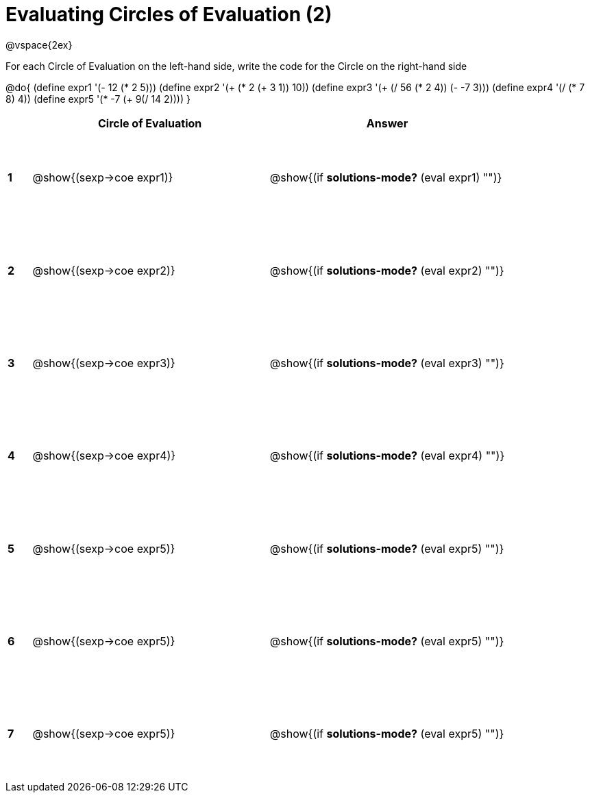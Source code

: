 =  Evaluating Circles of Evaluation (2)

++++
<style>
  td {height: 100pt;}
</style>
++++

@vspace{2ex}

For each Circle of Evaluation on the left-hand side, write the code for the Circle on the right-hand side

@do{
  (define expr1 '(- 12 (* 2 5)))
  (define expr2 '(+ (* 2 (+ 3 1)) 10))
  (define expr3 '(+ (/ 56 (* 2 4)) (- -7 3)))
  (define expr4 '(/ (* 7 8) 4))
  (define expr5 '(* -7 (+ 9(/ 14 2))))
}

[cols=".^1a,^.^10a,^.^10a",options="header",stripes="none"]
|===
|   | Circle of Evaluation        | Answer
|*1*| @show{(sexp->coe expr1)}    | @show{(if *solutions-mode?* (eval expr1) "")}
|*2*| @show{(sexp->coe expr2)}    | @show{(if *solutions-mode?* (eval expr2) "")}
|*3*| @show{(sexp->coe expr3)}    | @show{(if *solutions-mode?* (eval expr3) "")}
|*4*| @show{(sexp->coe expr4)}    | @show{(if *solutions-mode?* (eval expr4) "")}
|*5*| @show{(sexp->coe expr5)}    | @show{(if *solutions-mode?* (eval expr5) "")}
|*6*| @show{(sexp->coe expr5)}    | @show{(if *solutions-mode?* (eval expr5) "")}
|*7*| @show{(sexp->coe expr5)}    | @show{(if *solutions-mode?* (eval expr5) "")}
|===